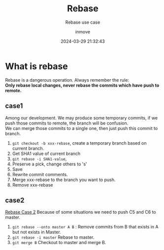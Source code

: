 #+TITLE: Rebase
#+DATE: 2024-03-29 21:32:43
#+DISPLAY: t
#+STARTUP: indent
#+OPTIONS: toc:10
#+AUTHOR: inmove
#+SUBTITLE: Rebase use case
#+KEYWORDS: Rebase
#+CATEGORIES: Git

* What is rebase
#+begin_verse
Rebase is a dangerous operation. Always remember the rule:
*Only rebase local changes, never rebase the commits which have push to remote.*
#+end_verse

** case1
#+begin_verse
  Among our development. We may produce some temporary commits, if we push those commits to remote, the branch will be confusion.
  We can merge those commits to a single one, then just push this commit to branch.
#+end_verse

1. =git checkout -b xxx-rebase=, create a temporary branch based on current branch.
2. Get SHA1 value of current branch
3. =git rebase -i SHA1-value=,
4. Preserve a pick, change others to 's'
5. Save
6. Rewrite commit comments.
7. Merge xxx-rebase to the branch you want to push.
8. Remove xxx-rebase

** case2

#+CAPTION: Rebase Case 2
#+ATTR_HTML: :justifyContent start :image t :width 600
[[https://inmove-blog.oss-cn-hangzhou.aliyuncs.com/images/rebase-case2.png][Rebase Case 2]]
Because of some situations we need to push C5 and C6 to master.

1. =git rebase --onto master A B= : Remove commits from B that exists in A but not exists in Master.
2. =git rebase -i master= Rebase to master.
3. =git merge B= Checkout to master and merge B.
